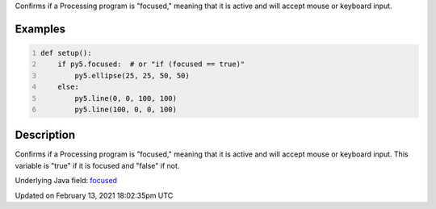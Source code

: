 .. title: focused
.. slug: focused
.. date: 2021-02-13 18:02:35 UTC+00:00
.. tags:
.. category:
.. link:
.. description: py5 focused documentation
.. type: text

Confirms if a Processing program is "focused," meaning that it is active and will accept mouse or keyboard input.

Examples
========

.. raw:: html

    <div class="example-table">

.. raw:: html

    <div class="example-row"><div class="example-cell-image">

.. raw:: html

    </div><div class="example-cell-code">

.. code:: python
    :number-lines:

    def setup():
        if py5.focused:  # or "if (focused == true)"
            py5.ellipse(25, 25, 50, 50)
        else:
            py5.line(0, 0, 100, 100)
            py5.line(100, 0, 0, 100)

.. raw:: html

    </div></div>

.. raw:: html

    </div>

Description
===========

Confirms if a Processing program is "focused," meaning that it is active and will accept mouse or keyboard input. This variable is "true" if it is focused and "false" if not.

Underlying Java field: `focused <https://processing.org/reference/focused.html>`_


Updated on February 13, 2021 18:02:35pm UTC

